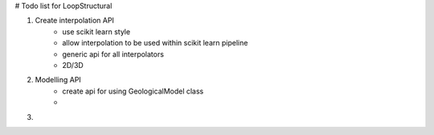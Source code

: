 # Todo list for LoopStructural

1. Create interpolation API 
    - use scikit learn style
    - allow interpolation to be used within scikit learn pipeline
    - generic api for all interpolators
    - 2D/3D

2. Modelling API
    - create api for using GeologicalModel class
    - 


3. 
